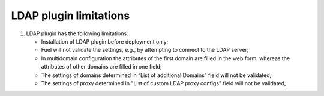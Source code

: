 LDAP plugin limitations
-----------------------

#. LDAP plugin has the following limitations:

   - Installation of LDAP plugin before deployment only;
   - Fuel will not validate the settings, e.g., by attempting to connect to the LDAP server;
   - In multidomain configuration the attributes of the first domain are filled in the web form,
     whereas the attributes of other domains are filled in one field;
   - The settings of domains determined in “List of additional Domains” field will not be validated;
   - The settings of proxy determined in "List of custom LDAP proxy configs" field will not be validated;
